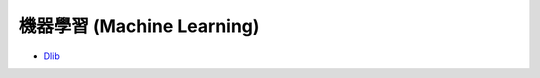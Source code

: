 ========================================
機器學習 (Machine Learning)
========================================


* `Dlib <dlib.rst>`_
